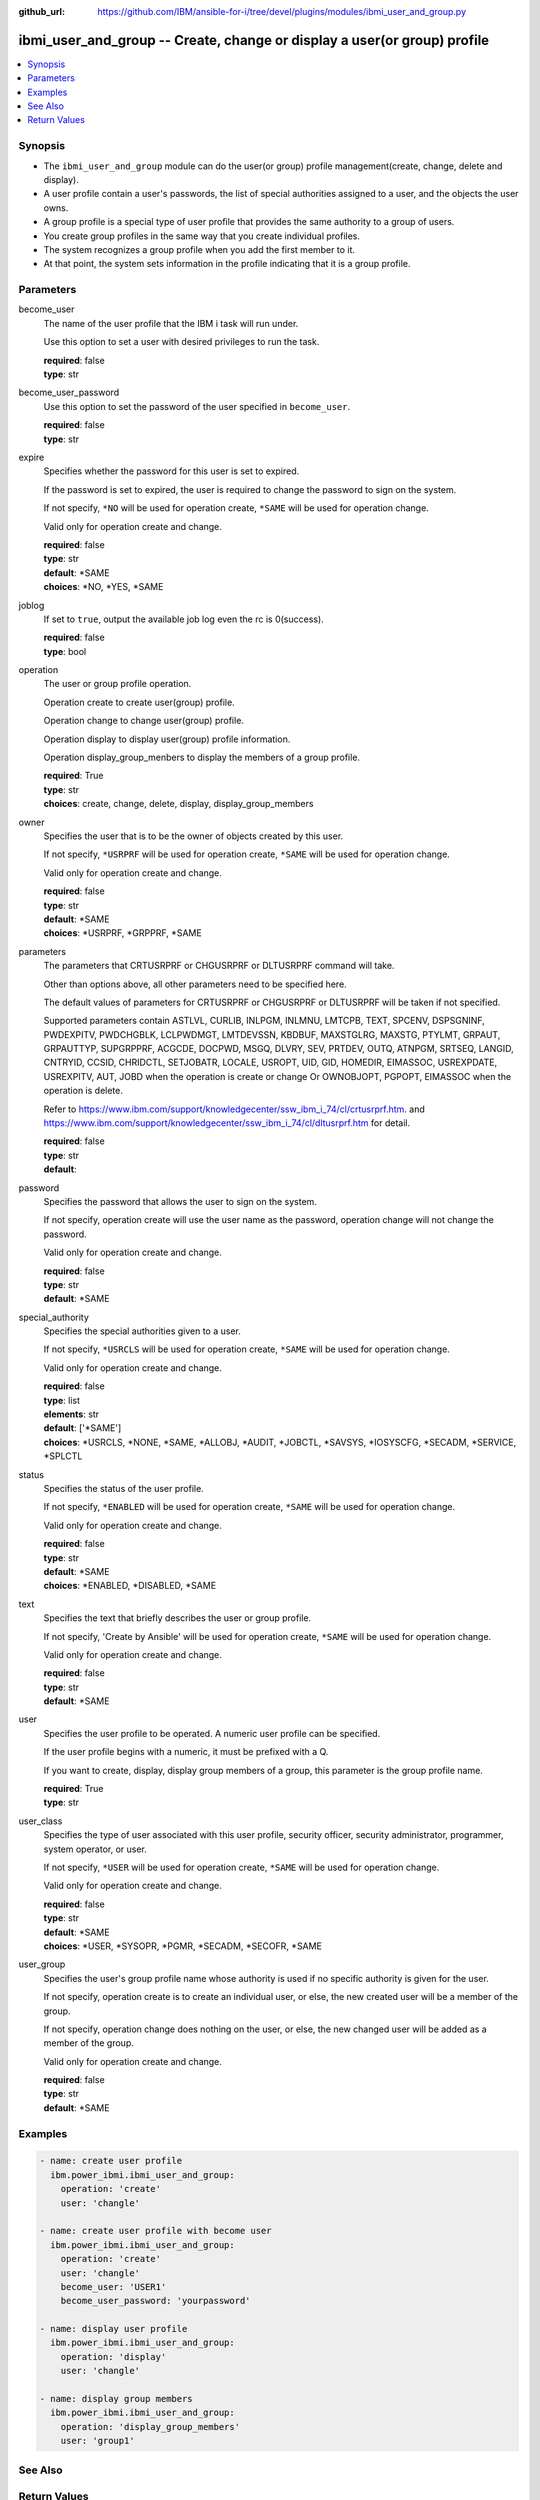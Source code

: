 
:github_url: https://github.com/IBM/ansible-for-i/tree/devel/plugins/modules/ibmi_user_and_group.py

.. _ibmi_user_and_group_module:


ibmi_user_and_group -- Create, change or display a user(or group) profile
=========================================================================



.. contents::
   :local:
   :depth: 1


Synopsis
--------
- The \ :literal:`ibmi\_user\_and\_group`\  module can do the user(or group) profile management(create, change, delete and display).
- A user profile contain a user's passwords, the list of special authorities assigned to a user, and the objects the user owns.
- A group profile is a special type of user profile that provides the same authority to a group of users.
- You create group profiles in the same way that you create individual profiles.
- The system recognizes a group profile when you add the first member to it.
- At that point, the system sets information in the profile indicating that it is a group profile.





Parameters
----------


     
become_user
  The name of the user profile that the IBM i task will run under.

  Use this option to set a user with desired privileges to run the task.


  | **required**: false
  | **type**: str


     
become_user_password
  Use this option to set the password of the user specified in \ :literal:`become\_user`\ .


  | **required**: false
  | **type**: str


     
expire
  Specifies whether the password for this user is set to expired.

  If the password is set to expired, the user is required to change the password to sign on the system.

  If not specify, \ :literal:`\*NO`\  will be used for operation create, \ :literal:`\*SAME`\  will be used for operation change.

  Valid only for operation create and change.


  | **required**: false
  | **type**: str
  | **default**: \*SAME
  | **choices**: \*NO, \*YES, \*SAME


     
joblog
  If set to \ :literal:`true`\ , output the available job log even the rc is 0(success).


  | **required**: false
  | **type**: bool


     
operation
  The user or group profile operation.

  Operation create to create user(group) profile.

  Operation change to change user(group) profile.

  Operation display to display user(group) profile information.

  Operation display\_group\_menbers to display the members of a group profile.


  | **required**: True
  | **type**: str
  | **choices**: create, change, delete, display, display_group_members


     
owner
  Specifies the user that is to be the owner of objects created by this user.

  If not specify, \ :literal:`\*USRPRF`\  will be used for operation create, \ :literal:`\*SAME`\  will be used for operation change.

  Valid only for operation create and change.


  | **required**: false
  | **type**: str
  | **default**: \*SAME
  | **choices**: \*USRPRF, \*GRPPRF, \*SAME


     
parameters
  The parameters that CRTUSRPRF or CHGUSRPRF or DLTUSRPRF command will take.

  Other than options above, all other parameters need to be specified here.

  The default values of parameters for CRTUSRPRF or CHGUSRPRF or DLTUSRPRF will be taken if not specified.

  Supported parameters contain ASTLVL, CURLIB, INLPGM, INLMNU, LMTCPB, TEXT, SPCENV, DSPSGNINF, PWDEXPITV, PWDCHGBLK, LCLPWDMGT, LMTDEVSSN, KBDBUF, MAXSTGLRG, MAXSTG, PTYLMT, GRPAUT, GRPAUTTYP, SUPGRPPRF, ACGCDE, DOCPWD, MSGQ, DLVRY, SEV, PRTDEV, OUTQ, ATNPGM, SRTSEQ, LANGID, CNTRYID, CCSID, CHRIDCTL, SETJOBATR, LOCALE, USROPT, UID, GID, HOMEDIR, EIMASSOC, USREXPDATE, USREXPITV, AUT, JOBD when the operation is create or change Or OWNOBJOPT, PGPOPT, EIMASSOC when the operation is delete.

  Refer to https://www.ibm.com/support/knowledgecenter/ssw\_ibm\_i\_74/cl/crtusrprf.htm. and https://www.ibm.com/support/knowledgecenter/ssw\_ibm\_i\_74/cl/dltusrprf.htm for detail.


  | **required**: false
  | **type**: str
  | **default**:  


     
password
  Specifies the password that allows the user to sign on the system.

  If not specify, operation create will use the user name as the password, operation change will not change the password.

  Valid only for operation create and change.


  | **required**: false
  | **type**: str
  | **default**: \*SAME


     
special_authority
  Specifies the special authorities given to a user.

  If not specify, \ :literal:`\*USRCLS`\  will be used for operation create, \ :literal:`\*SAME`\  will be used for operation change.

  Valid only for operation create and change.


  | **required**: false
  | **type**: list
  | **elements**: str
  | **default**: ['\*SAME']
  | **choices**: \*USRCLS, \*NONE, \*SAME, \*ALLOBJ, \*AUDIT, \*JOBCTL, \*SAVSYS, \*IOSYSCFG, \*SECADM, \*SERVICE, \*SPLCTL


     
status
  Specifies the status of the user profile.

  If not specify, \ :literal:`\*ENABLED`\  will be used for operation create, \ :literal:`\*SAME`\  will be used for operation change.

  Valid only for operation create and change.


  | **required**: false
  | **type**: str
  | **default**: \*SAME
  | **choices**: \*ENABLED, \*DISABLED, \*SAME


     
text
  Specifies the text that briefly describes the user or group profile.

  If not specify, 'Create by Ansible' will be used for operation create, \ :literal:`\*SAME`\  will be used for operation change.

  Valid only for operation create and change.


  | **required**: false
  | **type**: str
  | **default**: \*SAME


     
user
  Specifies the user profile to be operated. A numeric user profile can be specified.

  If the user profile begins with a numeric, it must be prefixed with a Q.

  If you want to create, display, display group members of a group, this parameter is the group profile name.


  | **required**: True
  | **type**: str


     
user_class
  Specifies the type of user associated with this user profile, security officer, security administrator, programmer, system operator, or user.

  If not specify, \ :literal:`\*USER`\  will be used for operation create, \ :literal:`\*SAME`\  will be used for operation change.

  Valid only for operation create and change.


  | **required**: false
  | **type**: str
  | **default**: \*SAME
  | **choices**: \*USER, \*SYSOPR, \*PGMR, \*SECADM, \*SECOFR, \*SAME


     
user_group
  Specifies the user's group profile name whose authority is used if no specific authority is given for the user.

  If not specify, operation create is to create an individual user, or else, the new created user will be a member of the group.

  If not specify, operation change does nothing on the user, or else, the new changed user will be added as a member of the group.

  Valid only for operation create and change.


  | **required**: false
  | **type**: str
  | **default**: \*SAME




Examples
--------

.. code-block:: yaml+jinja

   
   - name: create user profile
     ibm.power_ibmi.ibmi_user_and_group:
       operation: 'create'
       user: 'changle'

   - name: create user profile with become user
     ibm.power_ibmi.ibmi_user_and_group:
       operation: 'create'
       user: 'changle'
       become_user: 'USER1'
       become_user_password: 'yourpassword'

   - name: display user profile
     ibm.power_ibmi.ibmi_user_and_group:
       operation: 'display'
       user: 'changle'

   - name: display group members
     ibm.power_ibmi.ibmi_user_and_group:
       operation: 'display_group_members'
       user: 'group1'






See Also
--------

.. seealso::

   - :ref:`ibmi_cl_command_module`


  

Return Values
-------------


   
                              
       stdout
        | The standard output.
      
        | **returned**: when rc as 0(success) and the operation is not display or display_group_members
        | **type**: str
        | **sample**: CPC2205: User profile CHANGLE changed.

            
      
      
                              
       stderr
        | The standard error
      
        | **returned**: when rc as no-zero(failure)
        | **type**: str
        | **sample**: CPF22CF: User profile not allowed to be a group profile

            
      
      
                              
       rc
        | The return code (0 means success, non-zero means failure)
      
        | **returned**: always
        | **type**: int
        | **sample**: 255

            
      
      
                              
       stdout_lines
        | The command standard output split in lines.
      
        | **returned**: when rc as 0(success) and the operation is not display or display_group_members
        | **type**: list      
        | **sample**:

              .. code-block::

                       ["CPC2205: User profile CHANGLE changed."]
            
      
      
                              
       stderr_lines
        | The command standard error split in lines.
      
        | **returned**: when rc as no-zero(failure)
        | **type**: list      
        | **sample**:

              .. code-block::

                       ["CPF2204: User profile CHANGL1 not found."]
            
      
      
                              
       result_set
        | The result set of user information or group members.
      
        | **returned**: When rc as 0(success) and operation is display or display_group_members
        | **type**: list      
        | **sample**:

              .. code-block::

                       [{"GROUP_PROFILE_NAME": "GROUP1", "USER_PROFILE_NAME": "USERG1", "USER_TEXT": ""}, {"GROUP_PROFILE_NAME": "GROUP1", "USER_PROFILE_NAME": "USER2G1", "USER_TEXT": ""}]
            
      
      
                              
       job_log
        | The IBM i job log of the task executed.
      
        | **returned**: always
        | **type**: list      
        | **sample**:

              .. code-block::

                       [{"FROM_INSTRUCTION": "318F", "FROM_LIBRARY": "QSYS", "FROM_MODULE": "", "FROM_PROCEDURE": "", "FROM_PROGRAM": "QWTCHGJB", "FROM_USER": "CHANGLE", "MESSAGE_FILE": "QCPFMSG", "MESSAGE_ID": "CPD0912", "MESSAGE_LIBRARY": "QSYS", "MESSAGE_SECOND_LEVEL_TEXT": "Cause . . . . . :   This message is used by application programs as a general escape message.", "MESSAGE_SUBTYPE": "", "MESSAGE_TEXT": "Printer device PRT01 not found.", "MESSAGE_TIMESTAMP": "2020-05-20-21.41.40.845897", "MESSAGE_TYPE": "DIAGNOSTIC", "ORDINAL_POSITION": "5", "SEVERITY": "20", "TO_INSTRUCTION": "9369", "TO_LIBRARY": "QSYS", "TO_MODULE": "QSQSRVR", "TO_PROCEDURE": "QSQSRVR", "TO_PROGRAM": "QSQSRVR"}]
            
      
        
